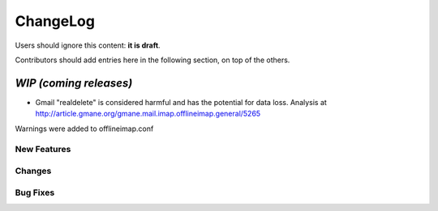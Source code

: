 =========
ChangeLog
=========

Users should ignore this content: **it is draft**.

Contributors should add entries here in the following section, on top of the
others.

`WIP (coming releases)`
=======================

* Gmail "realdelete" is considered harmful and has the potential for data loss. Analysis at http://article.gmane.org/gmane.mail.imap.offlineimap.general/5265
Warnings were added to offlineimap.conf

New Features
------------

Changes
-------

Bug Fixes
---------
